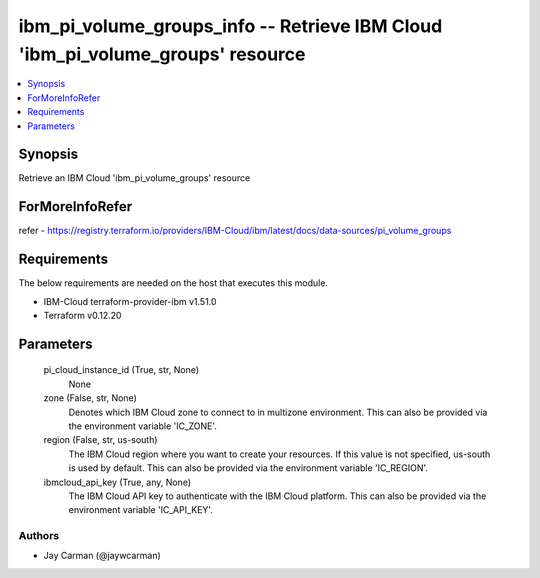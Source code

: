 
ibm_pi_volume_groups_info -- Retrieve IBM Cloud 'ibm_pi_volume_groups' resource
===============================================================================

.. contents::
   :local:
   :depth: 1


Synopsis
--------

Retrieve an IBM Cloud 'ibm_pi_volume_groups' resource


ForMoreInfoRefer
----------------
refer - https://registry.terraform.io/providers/IBM-Cloud/ibm/latest/docs/data-sources/pi_volume_groups

Requirements
------------
The below requirements are needed on the host that executes this module.

- IBM-Cloud terraform-provider-ibm v1.51.0
- Terraform v0.12.20



Parameters
----------

  pi_cloud_instance_id (True, str, None)
    None


  zone (False, str, None)
    Denotes which IBM Cloud zone to connect to in multizone environment. This can also be provided via the environment variable 'IC_ZONE'.


  region (False, str, us-south)
    The IBM Cloud region where you want to create your resources. If this value is not specified, us-south is used by default. This can also be provided via the environment variable 'IC_REGION'.


  ibmcloud_api_key (True, any, None)
    The IBM Cloud API key to authenticate with the IBM Cloud platform. This can also be provided via the environment variable 'IC_API_KEY'.













Authors
~~~~~~~

- Jay Carman (@jaywcarman)

